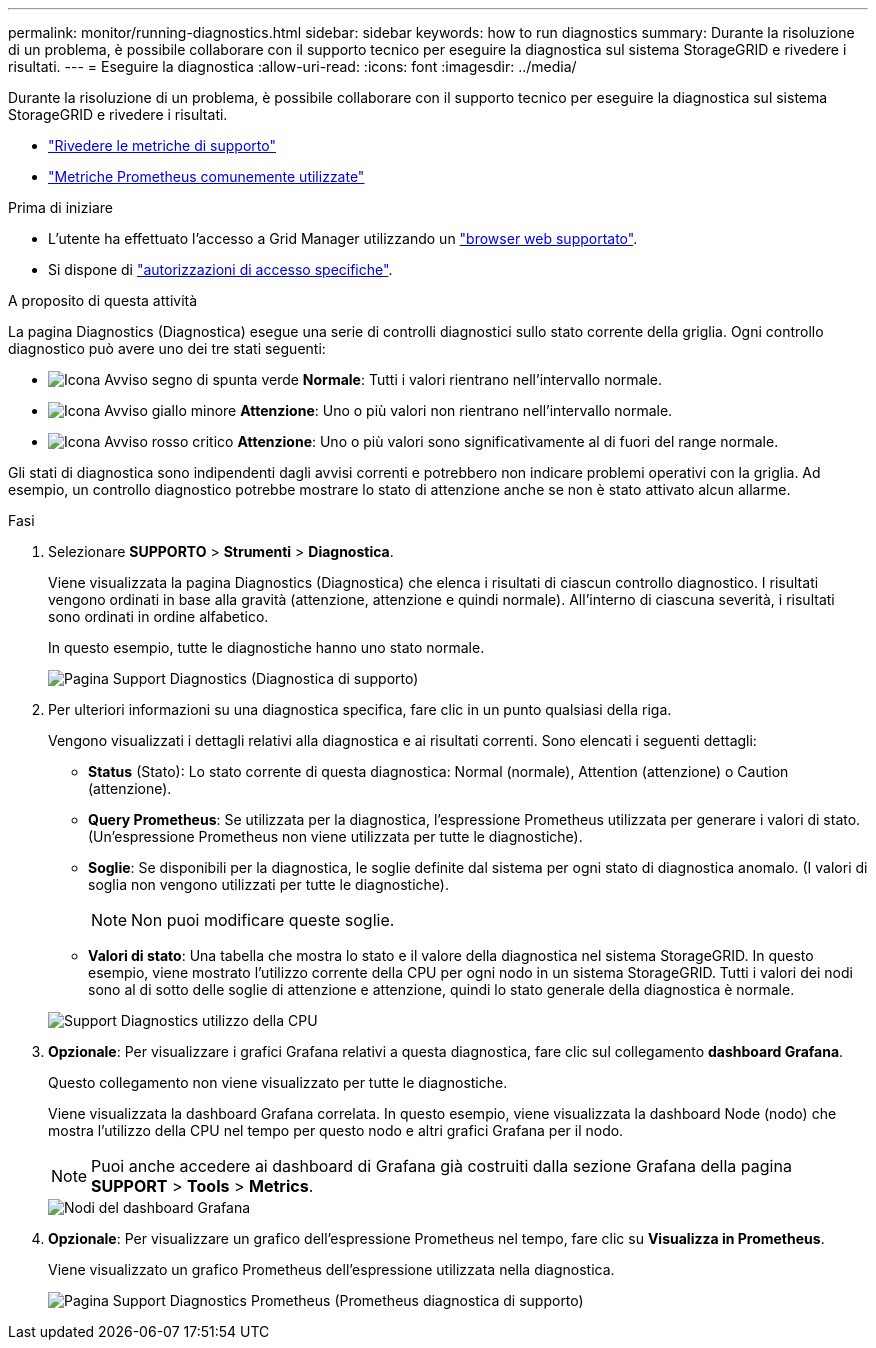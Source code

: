 ---
permalink: monitor/running-diagnostics.html 
sidebar: sidebar 
keywords: how to run diagnostics 
summary: Durante la risoluzione di un problema, è possibile collaborare con il supporto tecnico per eseguire la diagnostica sul sistema StorageGRID e rivedere i risultati. 
---
= Eseguire la diagnostica
:allow-uri-read: 
:icons: font
:imagesdir: ../media/


[role="lead"]
Durante la risoluzione di un problema, è possibile collaborare con il supporto tecnico per eseguire la diagnostica sul sistema StorageGRID e rivedere i risultati.

* link:reviewing-support-metrics.html["Rivedere le metriche di supporto"]
* link:commonly-used-prometheus-metrics.html["Metriche Prometheus comunemente utilizzate"]


.Prima di iniziare
* L'utente ha effettuato l'accesso a Grid Manager utilizzando un link:../admin/web-browser-requirements.html["browser web supportato"].
* Si dispone di link:../admin/admin-group-permissions.html["autorizzazioni di accesso specifiche"].


.A proposito di questa attività
La pagina Diagnostics (Diagnostica) esegue una serie di controlli diagnostici sullo stato corrente della griglia. Ogni controllo diagnostico può avere uno dei tre stati seguenti:

* image:../media/icon_alert_green_checkmark.png["Icona Avviso segno di spunta verde"] *Normale*: Tutti i valori rientrano nell'intervallo normale.
* image:../media/icon_alert_yellow_minor.png["Icona Avviso giallo minore"] *Attenzione*: Uno o più valori non rientrano nell'intervallo normale.
* image:../media/icon_alert_red_critical.png["Icona Avviso rosso critico"] *Attenzione*: Uno o più valori sono significativamente al di fuori del range normale.


Gli stati di diagnostica sono indipendenti dagli avvisi correnti e potrebbero non indicare problemi operativi con la griglia. Ad esempio, un controllo diagnostico potrebbe mostrare lo stato di attenzione anche se non è stato attivato alcun allarme.

.Fasi
. Selezionare *SUPPORTO* > *Strumenti* > *Diagnostica*.
+
Viene visualizzata la pagina Diagnostics (Diagnostica) che elenca i risultati di ciascun controllo diagnostico. I risultati vengono ordinati in base alla gravità (attenzione, attenzione e quindi normale). All'interno di ciascuna severità, i risultati sono ordinati in ordine alfabetico.

+
In questo esempio, tutte le diagnostiche hanno uno stato normale.

+
image::../media/support_diagnostics_page.png[Pagina Support Diagnostics (Diagnostica di supporto)]

. Per ulteriori informazioni su una diagnostica specifica, fare clic in un punto qualsiasi della riga.
+
Vengono visualizzati i dettagli relativi alla diagnostica e ai risultati correnti. Sono elencati i seguenti dettagli:

+
** *Status* (Stato): Lo stato corrente di questa diagnostica: Normal (normale), Attention (attenzione) o Caution (attenzione).
** *Query Prometheus*: Se utilizzata per la diagnostica, l'espressione Prometheus utilizzata per generare i valori di stato. (Un'espressione Prometheus non viene utilizzata per tutte le diagnostiche).
** *Soglie*: Se disponibili per la diagnostica, le soglie definite dal sistema per ogni stato di diagnostica anomalo. (I valori di soglia non vengono utilizzati per tutte le diagnostiche).
+

NOTE: Non puoi modificare queste soglie.

** *Valori di stato*: Una tabella che mostra lo stato e il valore della diagnostica nel sistema StorageGRID. In questo esempio, viene mostrato l'utilizzo corrente della CPU per ogni nodo in un sistema StorageGRID. Tutti i valori dei nodi sono al di sotto delle soglie di attenzione e attenzione, quindi lo stato generale della diagnostica è normale.


+
image::../media/support_diagnostics_cpu_utilization.png[Support Diagnostics utilizzo della CPU]

. *Opzionale*: Per visualizzare i grafici Grafana relativi a questa diagnostica, fare clic sul collegamento *dashboard Grafana*.
+
Questo collegamento non viene visualizzato per tutte le diagnostiche.

+
Viene visualizzata la dashboard Grafana correlata. In questo esempio, viene visualizzata la dashboard Node (nodo) che mostra l'utilizzo della CPU nel tempo per questo nodo e altri grafici Grafana per il nodo.

+

NOTE: Puoi anche accedere ai dashboard di Grafana già costruiti dalla sezione Grafana della pagina *SUPPORT* > *Tools* > *Metrics*.

+
image::../media/grafana_dashboard_nodes.png[Nodi del dashboard Grafana]

. *Opzionale*: Per visualizzare un grafico dell'espressione Prometheus nel tempo, fare clic su *Visualizza in Prometheus*.
+
Viene visualizzato un grafico Prometheus dell'espressione utilizzata nella diagnostica.

+
image::../media/support_diagnostics_prometheus_png.png[Pagina Support Diagnostics Prometheus (Prometheus diagnostica di supporto)]


